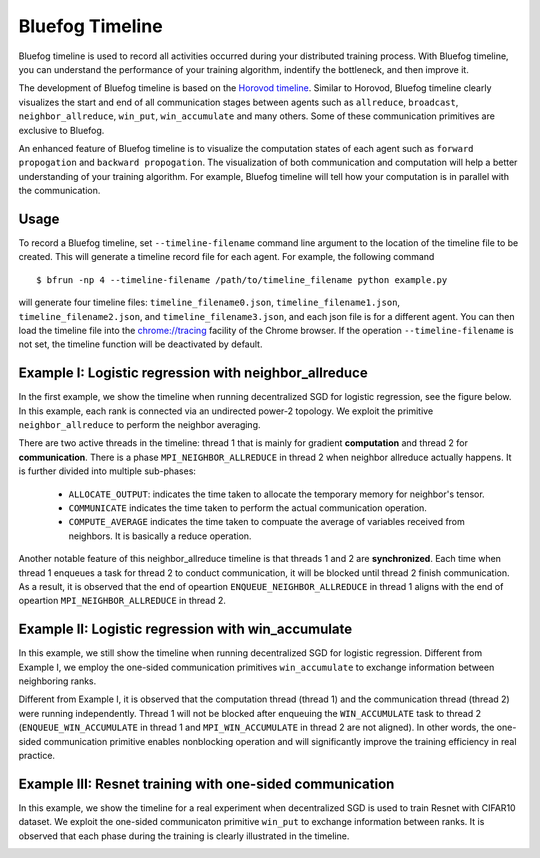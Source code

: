 Bluefog Timeline
================

Bluefog timeline is used to record all activities occurred during your distributed training 
process. With Bluefog timeline, you can understand the performance of your training 
algorithm, indentify the bottleneck, and then improve it. 

The development of Bluefog timeline is based on the `Horovod timeline`_. Similar to Horovod, 
Bluefog timeline clearly visualizes the start and end of all communication stages between 
agents such as ``allreduce``, ``broadcast``, ``neighbor_allreduce``, ``win_put``, 
``win_accumulate`` and many others. Some of these communication primitives are exclusive 
to Bluefog. 

An enhanced feature of Bluefog timeline is to visualize the computation states of each 
agent such as ``forward propogation`` and ``backward propogation``. The visualization of both 
communication and computation will help a better understanding of your training algorithm. 
For example, Bluefog timeline will tell how your computation is in parallel with the 
communication.

Usage
-----
To record a Bluefog timeline, set ``--timeline-filename`` command line argument to the 
location of the timeline file to be created. This will generate a timeline record file
for each agent. For example, the following command ::

    $ bfrun -np 4 --timeline-filename /path/to/timeline_filename python example.py

will generate four timeline files: ``timeline_filename0.json``, ``timeline_filename1.json``, 
``timeline_filename2.json``, and ``timeline_filename3.json``, and each json file is for 
a different agent. You can then load the timeline file into the 
`chrome://tracing`_ facility of the Chrome browser. If the operation ``--timeline-filename``
is not set, the timeline function will be deactivated by default.


Example I: Logistic regression with neighbor_allreduce
------------------------------------------------------
In the first example, we show the timeline when running decentralized SGD for 
logistic regression, see the figure below. In this example, each rank is connected
via an undirected power-2 topology. We exploit the 
primitive ``neighbor_allreduce`` to perform the neighbor averaging.

.. image:: ./_static/bf_timeline_example1a.png
   :width: 800
   :align: center

There are two active threads in the timeline: thread 1 that is mainly for gradient 
**computation** and thread 2 for **communication**. There is a phase ``MPI_NEIGHBOR_ALLREDUCE``
in thread 2 when neighbor allreduce actually happens. It is further divided into multiple 
sub-phases:

   + ``ALLOCATE_OUTPUT``: indicates the time taken to allocate the temporary memory for neighbor's tensor.

   + ``COMMUNICATE`` indicates the time taken to perform the actual communication operation.

   + ``COMPUTE_AVERAGE`` indicates the time taken to compuate the average of variables received from neighbors. It is basically a reduce operation.

Another notable feature of this neighbor_allreduce timeline is that threads 1 and 2 are **synchronized**.
Each time when thread 1 enqueues a task for thread 2 to conduct communication, it will be blocked until
thread 2 finish communication. As a result, it is observed that the end of opeartion ``ENQUEUE_NEIGHBOR_ALLREDUCE``
in thread 1 aligns with the end of opeartion ``MPI_NEIGHBOR_ALLREDUCE`` in thread 2.

Example II: Logistic regression with win_accumulate
---------------------------------------------------
In this example, we still show the timeline when running decentralized SGD for 
logistic regression. Different from Example I, we employ the one-sided communication 
primitives ``win_accumulate`` to exchange information between neighboring ranks.

.. image:: ./_static/bf_timeline_example2.png
   :width: 800
   :align: center

Different from Example I, it is observed that the computation thread (thread 1) and 
the communication thread (thread 2) were running independently. Thread 1 will not 
be blocked after enqueuing the ``WIN_ACCUMULATE`` task to thread 2 (``ENQUEUE_WIN_ACCUMULATE`` in
thread 1 and ``MPI_WIN_ACCUMULATE`` in thread 2 are not aligned). In other words,
the one-sided communication primitive enables nonblocking operation and will significantly
improve the training efficiency in real practice.

Example III: Resnet training with one-sided communication
---------------------------------------------------------
In this example, we show the timeline for a real experiment when decentralized SGD is used to 
train Resnet with CIFAR10 dataset. We exploit the one-sided communicaton primitive ``win_put`` 
to exchange information between ranks. It is observed that each phase during the training
is clearly illustrated in the timeline.

.. image:: ./_static/bf_timeline_example3.png
   :width: 800
   :align: center

.. _Horovod timeline:  https://github.com/horovod/horovod/blob/master/docs/timeline.rst
.. _chrome://tracing:  chrome://tracing/